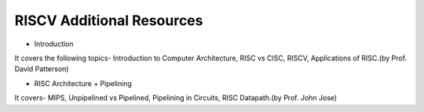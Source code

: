 ====================================
RISCV Additional Resources
====================================


- Introduction

.. raw:: html

    <embed>
         <iframe width="640" height="480" src="https://www.youtube.com/embed/kFT54hO1X8M" frameborder="0" allowfullscreen></iframe>
         </br>
         </br>
    </embed>
It covers the following topics- Introduction to Computer Architecture, RISC vs CISC, RISCV, Applications of RISC.(by Prof. David Patterson)

- RISC Architecture + Pipelining

.. raw:: html

    <embed>
         <iframe width="640" height="480" src="https://www.youtube.com/embed/VzzlYlatqjI" frameborder="0" allowfullscreen></iframe>
         </br>
         </br>
    </embed>
It covers- MIPS, Unpipelined vs Pipelined, Pipelining in Circuits, RISC Datapath.(by Prof. John Jose)
